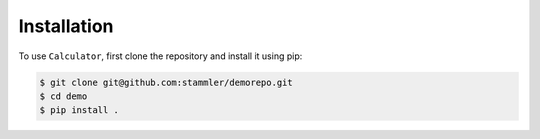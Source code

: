 Installation
============

.. _installation:

To use ``Calculator``, first clone the repository and install it using pip:

.. code-block:: console

   $ git clone git@github.com:stammler/demorepo.git
   $ cd demo
   $ pip install .


